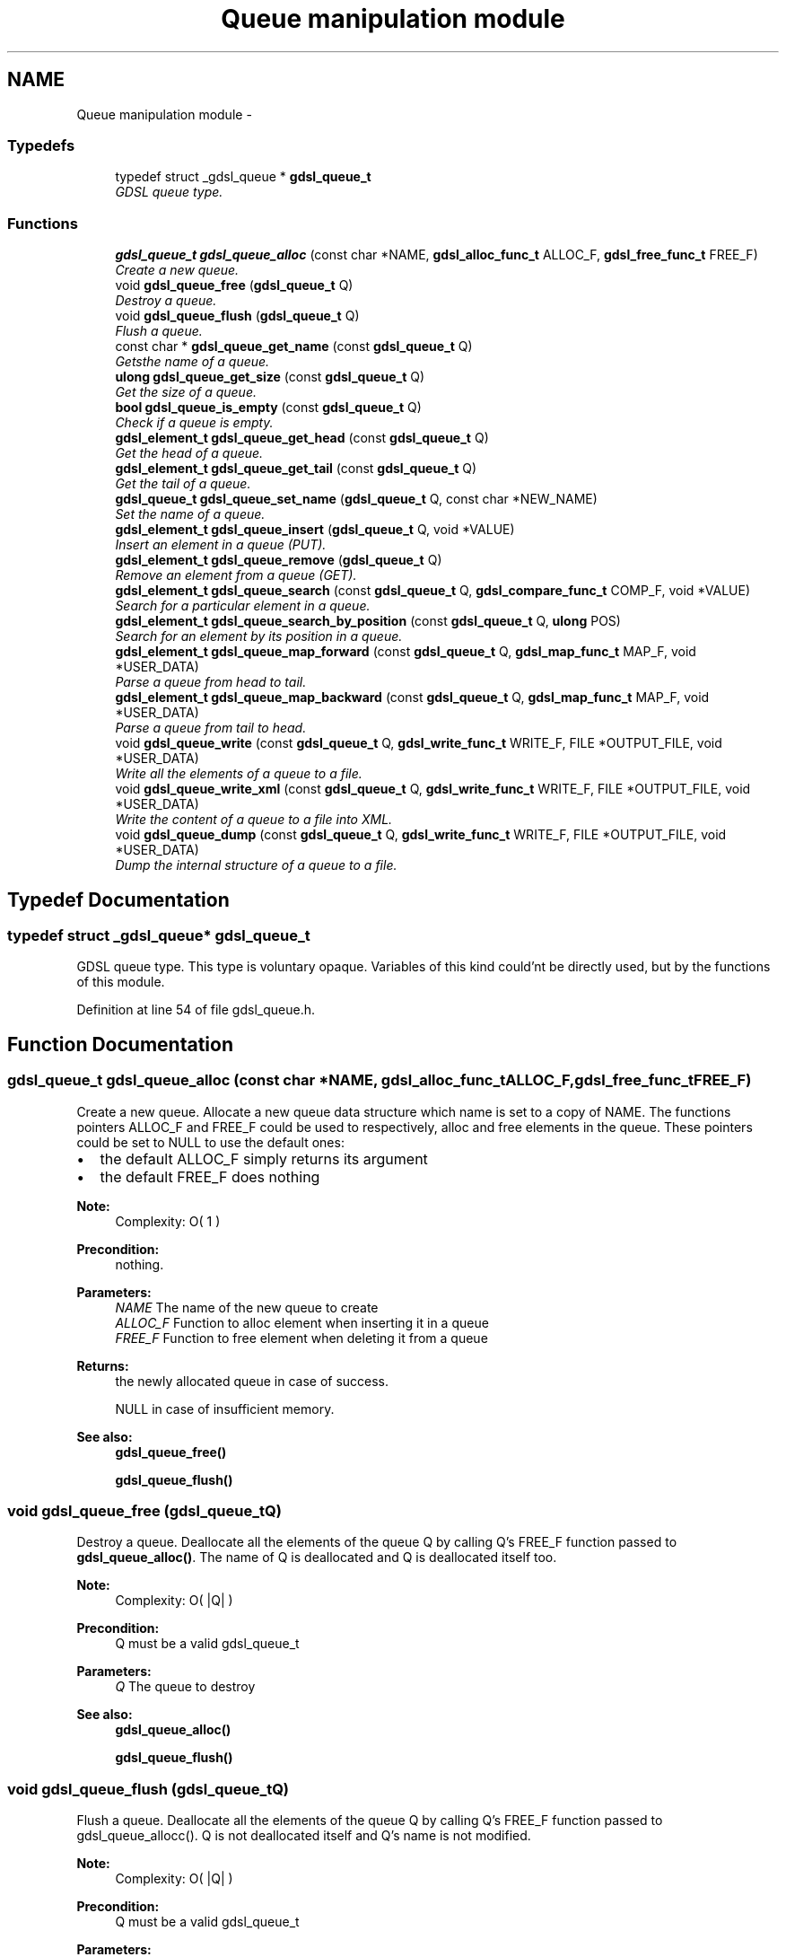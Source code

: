 .TH "Queue manipulation module" 3 "Wed Jun 12 2013" "Version 1.7" "gdsl" \" -*- nroff -*-
.ad l
.nh
.SH NAME
Queue manipulation module \- 
.SS "Typedefs"

.in +1c
.ti -1c
.RI "typedef struct _gdsl_queue * \fBgdsl_queue_t\fP"
.br
.RI "\fIGDSL queue type\&. \fP"
.in -1c
.SS "Functions"

.in +1c
.ti -1c
.RI "\fBgdsl_queue_t\fP \fBgdsl_queue_alloc\fP (const char *NAME, \fBgdsl_alloc_func_t\fP ALLOC_F, \fBgdsl_free_func_t\fP FREE_F)"
.br
.RI "\fICreate a new queue\&. \fP"
.ti -1c
.RI "void \fBgdsl_queue_free\fP (\fBgdsl_queue_t\fP Q)"
.br
.RI "\fIDestroy a queue\&. \fP"
.ti -1c
.RI "void \fBgdsl_queue_flush\fP (\fBgdsl_queue_t\fP Q)"
.br
.RI "\fIFlush a queue\&. \fP"
.ti -1c
.RI "const char * \fBgdsl_queue_get_name\fP (const \fBgdsl_queue_t\fP Q)"
.br
.RI "\fIGetsthe name of a queue\&. \fP"
.ti -1c
.RI "\fBulong\fP \fBgdsl_queue_get_size\fP (const \fBgdsl_queue_t\fP Q)"
.br
.RI "\fIGet the size of a queue\&. \fP"
.ti -1c
.RI "\fBbool\fP \fBgdsl_queue_is_empty\fP (const \fBgdsl_queue_t\fP Q)"
.br
.RI "\fICheck if a queue is empty\&. \fP"
.ti -1c
.RI "\fBgdsl_element_t\fP \fBgdsl_queue_get_head\fP (const \fBgdsl_queue_t\fP Q)"
.br
.RI "\fIGet the head of a queue\&. \fP"
.ti -1c
.RI "\fBgdsl_element_t\fP \fBgdsl_queue_get_tail\fP (const \fBgdsl_queue_t\fP Q)"
.br
.RI "\fIGet the tail of a queue\&. \fP"
.ti -1c
.RI "\fBgdsl_queue_t\fP \fBgdsl_queue_set_name\fP (\fBgdsl_queue_t\fP Q, const char *NEW_NAME)"
.br
.RI "\fISet the name of a queue\&. \fP"
.ti -1c
.RI "\fBgdsl_element_t\fP \fBgdsl_queue_insert\fP (\fBgdsl_queue_t\fP Q, void *VALUE)"
.br
.RI "\fIInsert an element in a queue (PUT)\&. \fP"
.ti -1c
.RI "\fBgdsl_element_t\fP \fBgdsl_queue_remove\fP (\fBgdsl_queue_t\fP Q)"
.br
.RI "\fIRemove an element from a queue (GET)\&. \fP"
.ti -1c
.RI "\fBgdsl_element_t\fP \fBgdsl_queue_search\fP (const \fBgdsl_queue_t\fP Q, \fBgdsl_compare_func_t\fP COMP_F, void *VALUE)"
.br
.RI "\fISearch for a particular element in a queue\&. \fP"
.ti -1c
.RI "\fBgdsl_element_t\fP \fBgdsl_queue_search_by_position\fP (const \fBgdsl_queue_t\fP Q, \fBulong\fP POS)"
.br
.RI "\fISearch for an element by its position in a queue\&. \fP"
.ti -1c
.RI "\fBgdsl_element_t\fP \fBgdsl_queue_map_forward\fP (const \fBgdsl_queue_t\fP Q, \fBgdsl_map_func_t\fP MAP_F, void *USER_DATA)"
.br
.RI "\fIParse a queue from head to tail\&. \fP"
.ti -1c
.RI "\fBgdsl_element_t\fP \fBgdsl_queue_map_backward\fP (const \fBgdsl_queue_t\fP Q, \fBgdsl_map_func_t\fP MAP_F, void *USER_DATA)"
.br
.RI "\fIParse a queue from tail to head\&. \fP"
.ti -1c
.RI "void \fBgdsl_queue_write\fP (const \fBgdsl_queue_t\fP Q, \fBgdsl_write_func_t\fP WRITE_F, FILE *OUTPUT_FILE, void *USER_DATA)"
.br
.RI "\fIWrite all the elements of a queue to a file\&. \fP"
.ti -1c
.RI "void \fBgdsl_queue_write_xml\fP (const \fBgdsl_queue_t\fP Q, \fBgdsl_write_func_t\fP WRITE_F, FILE *OUTPUT_FILE, void *USER_DATA)"
.br
.RI "\fIWrite the content of a queue to a file into XML\&. \fP"
.ti -1c
.RI "void \fBgdsl_queue_dump\fP (const \fBgdsl_queue_t\fP Q, \fBgdsl_write_func_t\fP WRITE_F, FILE *OUTPUT_FILE, void *USER_DATA)"
.br
.RI "\fIDump the internal structure of a queue to a file\&. \fP"
.in -1c
.SH "Typedef Documentation"
.PP 
.SS "typedef struct _gdsl_queue* \fBgdsl_queue_t\fP"
.PP
GDSL queue type\&. This type is voluntary opaque\&. Variables of this kind could'nt be directly used, but by the functions of this module\&. 
.PP
Definition at line 54 of file gdsl_queue\&.h\&.
.SH "Function Documentation"
.PP 
.SS "\fBgdsl_queue_t\fP \fBgdsl_queue_alloc\fP (const char *NAME, \fBgdsl_alloc_func_t\fPALLOC_F, \fBgdsl_free_func_t\fPFREE_F)"
.PP
Create a new queue\&. Allocate a new queue data structure which name is set to a copy of NAME\&. The functions pointers ALLOC_F and FREE_F could be used to respectively, alloc and free elements in the queue\&. These pointers could be set to NULL to use the default ones:
.IP "\(bu" 2
the default ALLOC_F simply returns its argument
.IP "\(bu" 2
the default FREE_F does nothing
.PP
.PP
\fBNote:\fP
.RS 4
Complexity: O( 1 ) 
.RE
.PP
\fBPrecondition:\fP
.RS 4
nothing\&. 
.RE
.PP
\fBParameters:\fP
.RS 4
\fINAME\fP The name of the new queue to create 
.br
\fIALLOC_F\fP Function to alloc element when inserting it in a queue 
.br
\fIFREE_F\fP Function to free element when deleting it from a queue 
.RE
.PP
\fBReturns:\fP
.RS 4
the newly allocated queue in case of success\&. 
.PP
NULL in case of insufficient memory\&. 
.RE
.PP
\fBSee also:\fP
.RS 4
\fBgdsl_queue_free()\fP 
.PP
\fBgdsl_queue_flush()\fP 
.RE
.PP

.SS "void \fBgdsl_queue_free\fP (\fBgdsl_queue_t\fPQ)"
.PP
Destroy a queue\&. Deallocate all the elements of the queue Q by calling Q's FREE_F function passed to \fBgdsl_queue_alloc()\fP\&. The name of Q is deallocated and Q is deallocated itself too\&.
.PP
\fBNote:\fP
.RS 4
Complexity: O( |Q| ) 
.RE
.PP
\fBPrecondition:\fP
.RS 4
Q must be a valid gdsl_queue_t 
.RE
.PP
\fBParameters:\fP
.RS 4
\fIQ\fP The queue to destroy 
.RE
.PP
\fBSee also:\fP
.RS 4
\fBgdsl_queue_alloc()\fP 
.PP
\fBgdsl_queue_flush()\fP 
.RE
.PP

.SS "void \fBgdsl_queue_flush\fP (\fBgdsl_queue_t\fPQ)"
.PP
Flush a queue\&. Deallocate all the elements of the queue Q by calling Q's FREE_F function passed to gdsl_queue_allocc()\&. Q is not deallocated itself and Q's name is not modified\&.
.PP
\fBNote:\fP
.RS 4
Complexity: O( |Q| ) 
.RE
.PP
\fBPrecondition:\fP
.RS 4
Q must be a valid gdsl_queue_t 
.RE
.PP
\fBParameters:\fP
.RS 4
\fIQ\fP The queue to flush 
.RE
.PP
\fBSee also:\fP
.RS 4
\fBgdsl_queue_alloc()\fP 
.PP
\fBgdsl_queue_free()\fP 
.RE
.PP

.SS "const char* \fBgdsl_queue_get_name\fP (const \fBgdsl_queue_t\fPQ)"
.PP
Getsthe name of a queue\&. \fBNote:\fP
.RS 4
Complexity: O( 1 ) 
.RE
.PP
\fBPrecondition:\fP
.RS 4
Q must be a valid gdsl_queue_t 
.RE
.PP
\fBPostcondition:\fP
.RS 4
The returned string MUST NOT be freed\&. 
.RE
.PP
\fBParameters:\fP
.RS 4
\fIQ\fP The queue to get the name from 
.RE
.PP
\fBReturns:\fP
.RS 4
the name of the queue Q\&. 
.RE
.PP
\fBSee also:\fP
.RS 4
\fBgdsl_queue_set_name()\fP 
.RE
.PP

.SS "\fBulong\fP \fBgdsl_queue_get_size\fP (const \fBgdsl_queue_t\fPQ)"
.PP
Get the size of a queue\&. \fBNote:\fP
.RS 4
Complexity: O( 1 ) 
.RE
.PP
\fBPrecondition:\fP
.RS 4
Q must be a valid gdsl_queue_t 
.RE
.PP
\fBParameters:\fP
.RS 4
\fIQ\fP The queue to get the size from 
.RE
.PP
\fBReturns:\fP
.RS 4
the number of elements of Q (noted |Q|)\&. 
.RE
.PP

.SS "\fBbool\fP \fBgdsl_queue_is_empty\fP (const \fBgdsl_queue_t\fPQ)"
.PP
Check if a queue is empty\&. \fBNote:\fP
.RS 4
Complexity: O( 1 ) 
.RE
.PP
\fBPrecondition:\fP
.RS 4
Q must be a valid gdsl_queue_t 
.RE
.PP
\fBParameters:\fP
.RS 4
\fIQ\fP The queue to check 
.RE
.PP
\fBReturns:\fP
.RS 4
TRUE if the queue Q is empty\&. 
.PP
FALSE if the queue Q is not empty\&. 
.RE
.PP

.SS "\fBgdsl_element_t\fP \fBgdsl_queue_get_head\fP (const \fBgdsl_queue_t\fPQ)"
.PP
Get the head of a queue\&. \fBNote:\fP
.RS 4
Complexity: O( 1 ) 
.RE
.PP
\fBPrecondition:\fP
.RS 4
Q must be a valid gdsl_queue_t 
.RE
.PP
\fBParameters:\fP
.RS 4
\fIQ\fP The queue to get the head from 
.RE
.PP
\fBReturns:\fP
.RS 4
the element contained at the header position of the queue Q if Q is not empty\&. The returned element is not removed from Q\&. 
.PP
NULL if the queue Q is empty\&. 
.RE
.PP
\fBSee also:\fP
.RS 4
\fBgdsl_queue_get_tail()\fP 
.RE
.PP

.SS "\fBgdsl_element_t\fP \fBgdsl_queue_get_tail\fP (const \fBgdsl_queue_t\fPQ)"
.PP
Get the tail of a queue\&. \fBNote:\fP
.RS 4
Complexity: O( 1 ) 
.RE
.PP
\fBPrecondition:\fP
.RS 4
Q must be a valid gdsl_queue_t 
.RE
.PP
\fBParameters:\fP
.RS 4
\fIQ\fP The queue to get the tail from 
.RE
.PP
\fBReturns:\fP
.RS 4
the element contained at the footer position of the queue Q if Q is not empty\&. The returned element is not removed from Q\&. 
.PP
NULL if the queue Q is empty\&. 
.RE
.PP
\fBSee also:\fP
.RS 4
\fBgdsl_queue_get_head()\fP 
.RE
.PP

.SS "\fBgdsl_queue_t\fP \fBgdsl_queue_set_name\fP (\fBgdsl_queue_t\fPQ, const char *NEW_NAME)"
.PP
Set the name of a queue\&. Change the previous name of the queue Q to a copy of NEW_NAME\&.
.PP
\fBNote:\fP
.RS 4
Complexity: O( 1 ) 
.RE
.PP
\fBPrecondition:\fP
.RS 4
Q must be a valid gdsl_queue_t 
.RE
.PP
\fBParameters:\fP
.RS 4
\fIQ\fP The queue to change the name 
.br
\fINEW_NAME\fP The new name of Q 
.RE
.PP
\fBReturns:\fP
.RS 4
the modified queue in case of success\&. 
.PP
NULL in case of insufficient memory\&. 
.RE
.PP
\fBSee also:\fP
.RS 4
\fBgdsl_queue_get_name()\fP 
.RE
.PP

.SS "\fBgdsl_element_t\fP \fBgdsl_queue_insert\fP (\fBgdsl_queue_t\fPQ, void *VALUE)"
.PP
Insert an element in a queue (PUT)\&. Allocate a new element E by calling Q's ALLOC_F function on VALUE\&. ALLOC_F is the function pointer passed to \fBgdsl_queue_alloc()\fP\&. The new element E is then inserted at the header position of the queue Q\&.
.PP
\fBNote:\fP
.RS 4
Complexity: O( 1 ) 
.RE
.PP
\fBPrecondition:\fP
.RS 4
Q must be a valid gdsl_queue_t 
.RE
.PP
\fBParameters:\fP
.RS 4
\fIQ\fP The queue to insert in 
.br
\fIVALUE\fP The value used to make the new element to insert into Q 
.RE
.PP
\fBReturns:\fP
.RS 4
the inserted element E in case of success\&. 
.PP
NULL in case of insufficient memory\&. 
.RE
.PP
\fBSee also:\fP
.RS 4
\fBgdsl_queue_remove()\fP 
.RE
.PP

.SS "\fBgdsl_element_t\fP \fBgdsl_queue_remove\fP (\fBgdsl_queue_t\fPQ)"
.PP
Remove an element from a queue (GET)\&. Remove the element at the footer position of the queue Q\&.
.PP
\fBNote:\fP
.RS 4
Complexity: O( 1 ) 
.RE
.PP
\fBPrecondition:\fP
.RS 4
Q must be a valid gdsl_queue_t 
.RE
.PP
\fBParameters:\fP
.RS 4
\fIQ\fP The queue to remove the tail from 
.RE
.PP
\fBReturns:\fP
.RS 4
the removed element in case of success\&. 
.PP
NULL in case of Q is empty\&. 
.RE
.PP
\fBSee also:\fP
.RS 4
\fBgdsl_queue_insert()\fP 
.RE
.PP

.SS "\fBgdsl_element_t\fP \fBgdsl_queue_search\fP (const \fBgdsl_queue_t\fPQ, \fBgdsl_compare_func_t\fPCOMP_F, void *VALUE)"
.PP
Search for a particular element in a queue\&. Search for the first element E equal to VALUE in the queue Q, by using COMP_F to compare all Q's element with\&.
.PP
\fBNote:\fP
.RS 4
Complexity: O( |Q| / 2 ) 
.RE
.PP
\fBPrecondition:\fP
.RS 4
Q must be a valid gdsl_queue_t & COMP_F != NULL 
.RE
.PP
\fBParameters:\fP
.RS 4
\fIQ\fP The queue to search the element in 
.br
\fICOMP_F\fP The comparison function used to compare Q's element with VALUE 
.br
\fIVALUE\fP The value to compare Q's elements with 
.RE
.PP
\fBReturns:\fP
.RS 4
the first founded element E in case of success\&. 
.PP
NULL in case the searched element E was not found\&. 
.RE
.PP
\fBSee also:\fP
.RS 4
\fBgdsl_queue_search_by_position\fP 
.RE
.PP

.SS "\fBgdsl_element_t\fP \fBgdsl_queue_search_by_position\fP (const \fBgdsl_queue_t\fPQ, \fBulong\fPPOS)"
.PP
Search for an element by its position in a queue\&. \fBNote:\fP
.RS 4
Complexity: O( |Q| / 2 ) 
.RE
.PP
\fBPrecondition:\fP
.RS 4
Q must be a valid gdsl_queue_t & POS > 0 & POS <= |Q| 
.RE
.PP
\fBParameters:\fP
.RS 4
\fIQ\fP The queue to search the element in 
.br
\fIPOS\fP The position where is the element to search 
.RE
.PP
\fBReturns:\fP
.RS 4
the element at the POS-th position in the queue Q\&. 
.PP
NULL if POS > |L| or POS <= 0\&. 
.RE
.PP
\fBSee also:\fP
.RS 4
\fBgdsl_queue_search()\fP 
.RE
.PP

.SS "\fBgdsl_element_t\fP \fBgdsl_queue_map_forward\fP (const \fBgdsl_queue_t\fPQ, \fBgdsl_map_func_t\fPMAP_F, void *USER_DATA)"
.PP
Parse a queue from head to tail\&. Parse all elements of the queue Q from head to tail\&. The MAP_F function is called on each Q's element with USER_DATA argument\&. If MAP_F returns GDSL_MAP_STOP, then \fBgdsl_queue_map_forward()\fP stops and returns its last examinated element\&.
.PP
\fBNote:\fP
.RS 4
Complexity: O( |Q| ) 
.RE
.PP
\fBPrecondition:\fP
.RS 4
Q must be a valid gdsl_queue_t & MAP_F != NULL 
.RE
.PP
\fBParameters:\fP
.RS 4
\fIQ\fP The queue to parse 
.br
\fIMAP_F\fP The map function to apply on each Q's element 
.br
\fIUSER_DATA\fP User's datas passed to MAP_F 
.RE
.PP
\fBReturns:\fP
.RS 4
the first element for which MAP_F returns GDSL_MAP_STOP\&. 
.PP
NULL when the parsing is done\&. 
.RE
.PP
\fBSee also:\fP
.RS 4
\fBgdsl_queue_map_backward()\fP 
.RE
.PP

.SS "\fBgdsl_element_t\fP \fBgdsl_queue_map_backward\fP (const \fBgdsl_queue_t\fPQ, \fBgdsl_map_func_t\fPMAP_F, void *USER_DATA)"
.PP
Parse a queue from tail to head\&. Parse all elements of the queue Q from tail to head\&. The MAP_F function is called on each Q's element with USER_DATA argument\&. If MAP_F returns GDSL_MAP_STOP, then \fBgdsl_queue_map_backward()\fP stops and returns its last examinated element\&.
.PP
\fBNote:\fP
.RS 4
Complexity: O( |Q| ) 
.RE
.PP
\fBPrecondition:\fP
.RS 4
Q must be a valid gdsl_queue_t & MAP_F != NULL 
.RE
.PP
\fBParameters:\fP
.RS 4
\fIQ\fP The queue to parse 
.br
\fIMAP_F\fP The map function to apply on each Q's element 
.br
\fIUSER_DATA\fP User's datas passed to MAP_F Returns the first element for which MAP_F returns GDSL_MAP_STOP\&. Returns NULL when the parsing is done\&. 
.RE
.PP
\fBSee also:\fP
.RS 4
\fBgdsl_queue_map_forward()\fP 
.RE
.PP

.SS "void \fBgdsl_queue_write\fP (const \fBgdsl_queue_t\fPQ, \fBgdsl_write_func_t\fPWRITE_F, FILE *OUTPUT_FILE, void *USER_DATA)"
.PP
Write all the elements of a queue to a file\&. Write the elements of the queue Q to OUTPUT_FILE, using WRITE_F function\&. Additionnal USER_DATA argument could be passed to WRITE_F\&.
.PP
\fBNote:\fP
.RS 4
Complexity: O( |Q| ) 
.RE
.PP
\fBPrecondition:\fP
.RS 4
Q must be a valid gdsl_queue_t & OUTPUT_FILE != NULL & WRITE_F != NULL 
.RE
.PP
\fBParameters:\fP
.RS 4
\fIQ\fP The queue to write\&. 
.br
\fIWRITE_F\fP The write function\&. 
.br
\fIOUTPUT_FILE\fP The file where to write Q's elements\&. 
.br
\fIUSER_DATA\fP User's datas passed to WRITE_F\&. 
.RE
.PP
\fBSee also:\fP
.RS 4
\fBgdsl_queue_write_xml()\fP 
.PP
\fBgdsl_queue_dump()\fP 
.RE
.PP

.SS "void \fBgdsl_queue_write_xml\fP (const \fBgdsl_queue_t\fPQ, \fBgdsl_write_func_t\fPWRITE_F, FILE *OUTPUT_FILE, void *USER_DATA)"
.PP
Write the content of a queue to a file into XML\&. Write the elements of the queue Q to OUTPUT_FILE, into XML language\&. If WRITE_F != NULL, then uses WRITE_F to write Q's elements to OUTPUT_FILE\&. Additionnal USER_DATA argument could be passed to WRITE_F\&.
.PP
\fBNote:\fP
.RS 4
Complexity: O( |Q| ) 
.RE
.PP
\fBPrecondition:\fP
.RS 4
Q must be a valid gdsl_queue_t & OUTPUT_FILE != NULL 
.RE
.PP
\fBParameters:\fP
.RS 4
\fIQ\fP The queue to write\&. 
.br
\fIWRITE_F\fP The write function\&. 
.br
\fIOUTPUT_FILE\fP The file where to write Q's elements\&. 
.br
\fIUSER_DATA\fP User's datas passed to WRITE_F\&. 
.RE
.PP
\fBSee also:\fP
.RS 4
\fBgdsl_queue_write()\fP 
.PP
\fBgdsl_queue_dump()\fP 
.RE
.PP

.SS "void \fBgdsl_queue_dump\fP (const \fBgdsl_queue_t\fPQ, \fBgdsl_write_func_t\fPWRITE_F, FILE *OUTPUT_FILE, void *USER_DATA)"
.PP
Dump the internal structure of a queue to a file\&. Dump the structure of the queue Q to OUTPUT_FILE\&. If WRITE_F != NULL, then uses WRITE_F to write Q's elements to OUTPUT_FILE\&. Additionnal USER_DATA argument could be passed to WRITE_F\&.
.PP
\fBNote:\fP
.RS 4
Complexity: O( |Q| ) 
.RE
.PP
\fBPrecondition:\fP
.RS 4
Q must be a valid gdsl_queue_t & OUTPUT_FILE != NULL 
.RE
.PP
\fBParameters:\fP
.RS 4
\fIQ\fP The queue to write\&. 
.br
\fIWRITE_F\fP The write function\&. 
.br
\fIOUTPUT_FILE\fP The file where to write Q's elements\&. 
.br
\fIUSER_DATA\fP User's datas passed to WRITE_F\&. 
.RE
.PP
\fBSee also:\fP
.RS 4
\fBgdsl_queue_write()\fP 
.PP
\fBgdsl_queue_write_xml()\fP 
.RE
.PP

.SH "Author"
.PP 
Generated automatically by Doxygen for gdsl from the source code\&.
